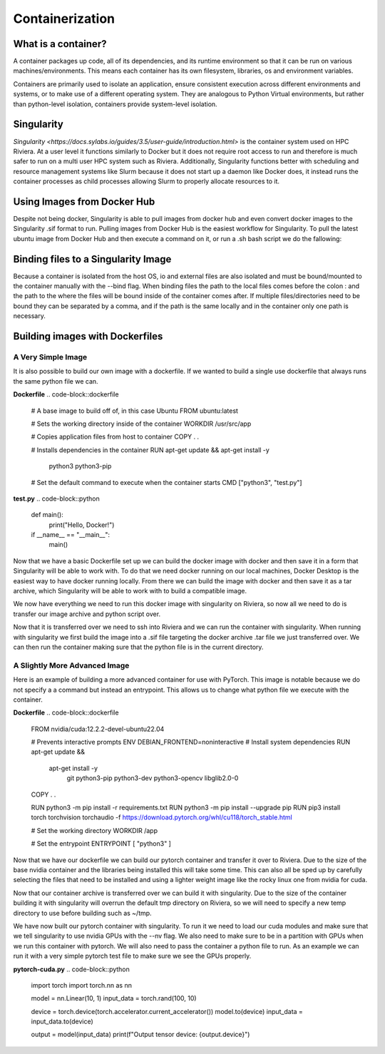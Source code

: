 Containerization
=================

What is a container?
--------------------
A container packages up code, all of its dependencies, and its runtime environment so that it can be run on various machines/environments. This means each container has its own filesystem, libraries, os and environment variables. 

Containers are primarily used to isolate an application, ensure consistent execution across different environments and systems, or to make use of a different operating system. They are analogous to Python Virtual environments, but rather than python-level isolation, containers provide system-level isolation.

Singularity
-----------
`Singularity <https://docs.sylabs.io/guides/3.5/user-guide/introduction.html>` is the container system used on HPC Riviera. At a user level it functions similarly to Docker but it does not require root access to run and therefore is much safer to run on a multi user HPC system such as Riviera. Additionally, Singularity functions better with scheduling and resource management systems like Slurm because it does not start up a daemon like Docker does, it instead runs the container processes as child processes allowing Slurm to properly allocate resources to it.

Using Images from Docker Hub
----------------------------
Despite not being docker, Singularity is able to pull images from docker hub and even convert docker images to the Singularity .sif format to run. Pulling images from Docker Hub is the easiest workflow for Singularity. To pull the latest ubuntu image from Docker Hub and then execute a command on it, or run a .sh bash script we do the fallowing: 

.. code-block::bash
    [username@login001]$ module load slurm
    [username@login001]$ module load singularity
    [username@login001]$ srun --pty bash
    bash-4.4$ singularity pull docker://ubuntu
    bash-4.4$ singularity exec ubuntu_latest.sif <command>
    bash-4.4$ exit

Binding files to a Singularity Image
------------------------------------
Because a container is isolated from the host OS, io and external files are also isolated and must be bound/mounted to the container manually with the --bind flag. When binding files the path to the local files comes before the colon : and the path to the where the files will be bound inside of the container comes after. If multiple files/directories need to be bound they can be separated by a comma, and if the path is the same locally and in the container only one path is necessary.

.. code-block::bash
    bash-4.4$ singularity exec --bind <local_path>:<target_path> my_container.sif <command>

Building images with Dockerfiles
--------------------------------

A Very Simple Image
^^^^^^^^^^^^^^^^^^^
It is also possible to build our own image with a dockerfile. If we wanted to build a single use dockerfile that always runs the same python file we can.

**Dockerfile**
.. code-block::dockerfile
    # A base image to build off of, in this case Ubuntu
    FROM ubuntu:latest

    # Sets the working directory inside of the container
    WORKDIR /usr/src/app

    # Copies application files from host to container
    COPY . .

    # Installs dependencies in the container
    RUN apt-get update && apt-get install -y \
        python3 \
        python3-pip

    # Set the default command to execute when the container starts
    CMD ["python3", "test.py"]

**test.py**
.. code-block::python
    def main():
        print("Hello, Docker!")

    if __name__ == "__main__":
        main()

Now that we have a basic Dockerfile set up we can build the docker image with docker and then save it in a form that Singularity will be able to work with. To do that we need docker running on our local machines, Docker Desktop is the easiest way to have docker running locally. From there we can build the image with docker and then save it as a tar archive, which Singularity will be able to work with to build a compatible image.

.. code-block::bash
    $ cd BasicImage/
    $ docker build -t basicimage .
    $ docker save basicimage -o basicimage.tar

We now have everything we need to run this docker image with singularity on Riviera, so now all we need to do is transfer our image archive and python script over.

.. code-block::bash
    $ scp basicimage.tar test.py username@riviera.colostate.edu:~/your_directory

Now that it is transferred over we need to ssh into Riviera and we can run the container with singularity. When running with singularity we first build the image into a .sif file targeting the docker archive .tar file we just transferred over. We can then run the container making sure that the python file is in the current directory.

.. code-block::bash
    [username@login001]$ cd your_directory/
    [username@login001]$ module load slurm
    [username@login001]$ module load singularity
    [username@login001]$ srun --pty bash
    bash-4.4$ singularity build basicimage.sif docker-archive://basicimage.tar
    bash-4.4$ singularity run basicimage.sif
    Hello, Docker!
    bash-4.4$ exit

A Slightly More Advanced Image
^^^^^^^^^^^^^^^^^^^^^^^^^^^^^^
Here is an example of building a more advanced container for use with PyTorch. This image is notable because we do not specify a a command but instead an entrypoint. This allows us to change what python file we execute with the container.

**Dockerfile**
.. code-block::dockerfile   
    FROM nvidia/cuda:12.2.2-devel-ubuntu22.04

    # Prevents interactive prompts
    ENV DEBIAN_FRONTEND=noninteractive
    # Install system dependencies
    RUN apt-get update && \
        apt-get install -y \
            git \
            python3-pip \
            python3-dev \
            python3-opencv \
            libglib2.0-0

    COPY . .

    RUN python3 -m pip install -r requirements.txt
    RUN python3 -m pip install --upgrade pip
    RUN pip3 install torch torchvision torchaudio -f https://download.pytorch.org/whl/cu118/torch_stable.html

    # Set the working directory
    WORKDIR /app

    # Set the entrypoint
    ENTRYPOINT [ "python3" ]

Now that we have our dockerfile we can build our pytorch container and transfer it over to Riviera. Due to the size of the base nvidia container and the libraries being installed this will take some time. This can also all be sped up by carefully selecting the files that need to be installed and using a lighter weight image like the rocky linux one from nvidia for cuda.

.. code-block::bash
    $ cd PyTorch/
    $ docker build -t pytorchimage .
    $ docker save pytorchimage -o pytorchimage.tar
    $ scp pytorchimage.tar your_username@riviera.colostate.edu:~/your_directory

Now that our container archive is transferred over we can build it with singularity. Due to the size of the container building it with singularity will overrun the default tmp directory on Riviera, so we will need to specify a new temp directory to use before building such as ~/tmp.

.. code-block::bash
    [username@login001]$ mkdir temp_directory
    [username@login001]$ export TMPDIR=~/temp_directory
    [username@login001]$ cd your_directory/
    [username@login001]$ module load slurm
    [username@login001]$ module load singularity
    [username@login001]$ srun --pty bash
    bash-4.4$ singularity build pytorchimage.sif docker-archive://pytorchimage.tar
    bash-4.4$ exit

We have now built our pytorch container with singularity. To run it we need to load our cuda modules and make sure that we tell singularity to use nvidia GPUs with the --nv flag. We also need to make sure to be in a partition with GPUs when we run this container with pytorch. We will also need to pass the container a python file to run. As an example we can run it with a very simple pytorch test file to make sure we see the GPUs properly.

**pytorch-cuda.py**
.. code-block::python
    import torch
    import torch.nn as nn

    model = nn.Linear(10, 1)
    input_data = torch.rand(100, 10)

    device = torch.device(torch.accelerator.current_accelerator())
    model.to(device)
    input_data = input_data.to(device)

    output = model(input_data)
    print(f"Output tensor device: {output.device}")

.. code-block::bash
    [username@login001]$ module load cuda12.2/blas
    [username@login001]$ module load cuda12.2/fft
    [username@login001]$ module load cuda12.2/toolkit
    [username@login001]$ srun --pty --partition=short-gpu bash
    bash-4.4$ singularity run --nv pytorchimage.sif pytorch-cuda.py
    Output tensor device: cuda:0
    bash-4.4$ exit